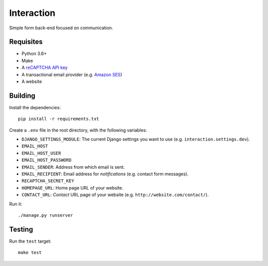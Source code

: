 Interaction
===========

.. image:: https://travis-ci.com/daniel-aguilar/interaction.svg?branch=master
   :target: https://travis-ci.com/daniel-aguilar/interaction

.. image:: https://coveralls.io/repos/github/daniel-aguilar/interaction/badge.svg?branch=master
   :target: https://coveralls.io/github/daniel-aguilar/interaction?branch=master

Simple form back-end focused on communication.

Requisites
----------

* Python 3.6+
* Make
* A `reCAPTCHA API key`_
* A transactional email provider (e.g. `Amazon SES`_)
* A website

Building
--------

Install the dependencies::

    pip install -r requirements.txt

Create a ``.env`` file in the root directory, with the following variables:

* ``DJANGO_SETTINGS_MODULE``: The current Django settings you want to use (e.g.
  ``interaction.settings.dev``).
* ``EMAIL_HOST``
* ``EMAIL_HOST_USER``
* ``EMAIL_HOST_PASSWORD``
* ``EMAIL_SENDER``: Address from which email is sent.
* ``EMAIL_RECIPIENT``: Email address for *notifications* (e.g. contact form messages).
* ``RECAPTCHA_SECRET_KEY``
* ``HOMEPAGE_URL``: Home page URL of your website.
* ``CONTACT_URL``: *Contact* URL page of your website (e.g.
  ``http://website.com/contact/``).

Run it::

    ./manage.py runserver

Testing
-------

Run the ``test`` target::

    make test

.. _`reCAPTCHA API key`: https://www.google.com/recaptcha/
.. _`Amazon SES`: https://aws.amazon.com/ses/
